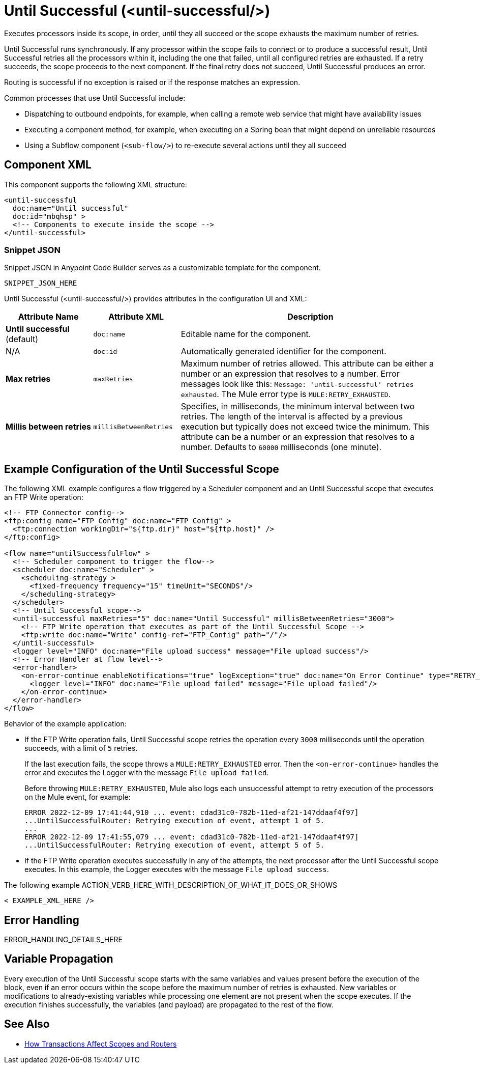 //
//tag::component-title[]

= Until Successful (<until-successful/>)

//end::component-title[]
//

//
//tag::component-short-description[]
//     Short description of the form "Do something..." 
//     Example: "Configure log messages anywhere in a flow."

Executes processors inside its scope, in order, until they all succeed or the scope exhausts the maximum number of retries. 

//end::component-short-description[]
//

//
//tag::component-long-description[]

Until Successful runs synchronously. If any processor within the scope fails to connect or to produce a successful result, Until Successful retries all the processors within it, including the one that failed, until all configured retries are exhausted. If a retry succeeds, the scope proceeds to the next component. If the final retry does not succeed, Until Successful produces an error.

Routing is successful if no exception is raised or if the response matches an expression.

Common processes that use Until Successful include:

* Dispatching to outbound endpoints, for example, when calling a remote web service that might have availability issues
* Executing a component method, for example, when executing on a Spring bean that might depend on unreliable resources
* Using a Subflow component (`<sub-flow/>`) to re-execute several actions until they all succeed

//end::component-long-description[]
//


//SECTION: COMPONENT XML
//
//tag::component-xml-title[]

[[component-xml]]
== Component XML

This component supports the following XML structure:

//end::component-xml-title[]
//
//
//tag::component-xml[]

[source,xml]
----
<until-successful 
  doc:name="Until successful" 
  doc:id="mbqhsp" >
  <!-- Components to execute inside the scope -->     
</until-successful>
----

//end::component-xml[]
//
//tag::component-snippet-json[]

[[snippet]]

=== Snippet JSON

Snippet JSON in Anypoint Code Builder serves as a customizable template for the component. 

[source,xml]
----
SNIPPET_JSON_HERE
----

//end::component-snippet-json[]
//
//
//
//
//TABLE: ROOT XML ATTRIBUTES (for the top-level (root) element)
//tag::component-xml-attributes-root[]

Until Successful (<until-successful/>) provides attributes in the configuration UI and XML:

[%header,cols="1,1,3a"]
|===
| Attribute Name
| Attribute XML 
| Description

| *Until successful* (default)
| `doc:name` 
| Editable name for the component.

| N/A
| `doc:id` 
| Automatically generated identifier for the component.

| *Max retries*
| `maxRetries` 
| Maximum number of retries allowed. This attribute can be either a number or an expression that resolves to a number. Error messages look like this: `Message: 'until-successful' retries exhausted`. The Mule error type is `MULE:RETRY_EXHAUSTED`.

| *Millis between retries*
| `millisBetweenRetries` 
| Specifies, in milliseconds, the minimum interval between two retries. The length of the interval is affected by a previous execution but typically does not exceed twice the minimum. This attribute can be a number or an expression that resolves to a number. Defaults to `60000` milliseconds (one minute). 

|===
//end::component-xml-attributes-root[]
//
//


//SECTION: EXAMPLES
//
//tag::component-examples-title[]

== Example Configuration of the Until Successful Scope

//end::component-examples-title[]
//
//
//tag::component-xml-ex1[]
[[example1]]

The following XML example configures a flow triggered by a Scheduler component and an Until Successful scope that executes an FTP Write operation:

[source,xml]
----
<!-- FTP Connector config-->
<ftp:config name="FTP_Config" doc:name="FTP Config" >
  <ftp:connection workingDir="${ftp.dir}" host="${ftp.host}" />
</ftp:config>

<flow name="untilSuccessfulFlow" >
  <!-- Scheduler component to trigger the flow-->
  <scheduler doc:name="Scheduler" >
    <scheduling-strategy >
      <fixed-frequency frequency="15" timeUnit="SECONDS"/>
    </scheduling-strategy>
  </scheduler>
  <!-- Until Successful scope-->
  <until-successful maxRetries="5" doc:name="Until Successful" millisBetweenRetries="3000">
    <!-- FTP Write operation that executes as part of the Until Successful Scope -->
    <ftp:write doc:name="Write" config-ref="FTP_Config" path="/"/>
  </until-successful>
  <logger level="INFO" doc:name="File upload success" message="File upload success"/>
  <!-- Error Handler at flow level-->
  <error-handler>
    <on-error-continue enableNotifications="true" logException="true" doc:name="On Error Continue" type="RETRY_EXHAUSTED">
      <logger level="INFO" doc:name="File upload failed" message="File upload failed"/>
    </on-error-continue>
  </error-handler>
</flow>
----

Behavior of the example application:

* If the FTP Write operation fails, Until Successful scope retries the operation every `3000` milliseconds until the operation succeeds, with a limit of `5` retries. 
+
If the last execution fails, the scope throws a `MULE:RETRY_EXHAUSTED` error. Then the `<on-error-continue>` handles the error and executes the Logger with the message `File upload failed`. 
+
Before throwing `MULE:RETRY_EXHAUSTED`, Mule also logs each unsuccessful attempt to retry execution of the processors on the Mule event, for example:
+
[source,logs]
----
ERROR 2022-12-09 17:41:44,910 ... event: cdad31c0-782b-11ed-af21-147ddaaf4f97] 
...UntilSuccessfulRouter: Retrying execution of event, attempt 1 of 5.
...
ERROR 2022-12-09 17:41:55,079 ... event: cdad31c0-782b-11ed-af21-147ddaaf4f97] 
...UntilSuccessfulRouter: Retrying execution of event, attempt 5 of 5.
----
* If the FTP Write operation executes successfully in any of the attempts, the next processor after the Until Successful scope executes. In this example, the Logger executes with the message `File upload success`.

//OPTIONAL: SHOW OUTPUT IF HELPFUL
//The example produces the following output: 

//OUTPUT_HERE 

//end::component-xml-ex1[]
//
//
//tag::component-xml-ex2[]
[[example2]]

The following example ACTION_VERB_HERE_WITH_DESCRIPTION_OF_WHAT_IT_DOES_OR_SHOWS

[source,xml]
----
< EXAMPLE_XML_HERE />
----

//OPTIONAL: SHOW OUTPUT IF HELPFUL
//The example produces the following output: 

//OUTPUT_HERE 

//end::component-xml-ex2[]
//


//SECTION: ERROR HANDLING if needed
//
//tag::component-error-handling[]

[[error-handling]]
== Error Handling

ERROR_HANDLING_DETAILS_HERE

//end::component-error-handling[]
//

//tag::variable-propagation[]

== Variable Propagation

Every execution of the Until Successful scope starts with the same variables and values present before the execution of the block, even if an error occurs within the scope before the maximum number of retries is exhausted. New variables or modifications to already-existing variables while processing one element are not present when the scope executes. If the execution finishes successfully, the variables (and payload) are propagated to the rest of the flow.

//end::variable-propagation[]

//SECTION: SEE ALSO
//
//tag::see-also[]

[[see-also]]
== See Also

* xref:4.4@mule-runtime::transaction-management.adoc#tx_scopes_routers[How Transactions Affect Scopes and Routers]

//end::see-also[]